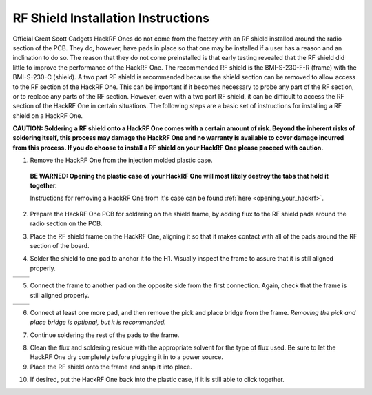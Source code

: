 ===============================================
RF Shield Installation Instructions
===============================================

Official Great Scott Gadgets HackRF Ones do not come from the factory with an RF shield installed around the radio section of the PCB. They do, however, have pads in place so that one may be installed if a user has a reason and an inclination to do so. The reason that they do not come preinstalled is that early testing revealed that the RF shield did little to improve the performance of the HackRF One. The recommended RF shield is the BMI-S-230-F-R (frame) with the BMI-S-230-C (shield). A two part RF shield is recommended because the shield section can be removed to allow access to the RF section of the HackRF One. This can be important if it becomes necessary to probe any part of the RF section, or to replace any parts of the RF section. However, even with a two part RF shield, it can be difficult to access the RF section of the HackRF One in certain situations. The following steps are a basic set of instructions for installing a RF shield on a HackRF One.

**CAUTION: Soldering a RF shield onto a HackRF One comes with a certain amount of risk. Beyond the inherent risks of soldering itself, this process may damage the HackRF One and no warranty is available to cover damage incurred from this process. If you do choose to install a RF shield on your HackRF One please proceed with caution.**

1. Remove the HackRF One from the injection molded plastic case. 

  **BE WARNED: Opening the plastic case of your HackRF One will most likely destroy the tabs that hold it together.**  

  Instructions for removing a HackRF One from it's case can be found :ref:`here <opening_your_hackrf>`.



2. Prepare the HackRF One PCB for soldering on the shield frame, by adding flux to the RF shield pads around the radio section on the PCB.

.. image:: ../images/rf_shield_1.jpeg
	:align: center


	
3. Place the RF shield frame on the HackRF One, aligning it so that it makes contact with all of the pads around the RF section of the board.

.. image:: ../images/rf_shield_2.jpg
	:align: center


	
4. Solder the shield to one pad to anchor it to the H1. Visually inspect the frame to assure that it is still aligned properly.

+---------------------------------------+---------------------------------------+
| .. image:: ../images/rf_shield_3.jpg  | .. image:: ../images/rf_shield_4.jpg  |
+---------------------------------------+---------------------------------------+



5. Connect the frame to another pad on the opposite side from the first connection. Again, check that the frame is still aligned properly.

+---------------------------------------+---------------------------------------+
| .. image:: ../images/rf_shield_5.jpg  | .. image:: ../images/rf_shield_6.jpg  |
+---------------------------------------+---------------------------------------+



6. Connect at least one more pad, and then remove the pick and place bridge from the frame. *Removing the pick and place bridge is optional, but it is recommended.*

.. image:: ../images/rf_shield_7.jpg
	:align: center



7. Continue soldering the rest of the pads to the frame.

.. image:: ../images/rf_shield_8.jpg
	:align: center



8. Clean the flux and soldering residue with the appropriate solvent for the type of flux used. Be sure to let the HackRF One dry completely before plugging it in to a power source.



9. Place the RF shield onto the frame and snap it into place.

.. image:: ../images/rf_shield_9.jpg
	:align: center



10. If desired, put the HackRF One back into the plastic case, if it is still able to click together. 

